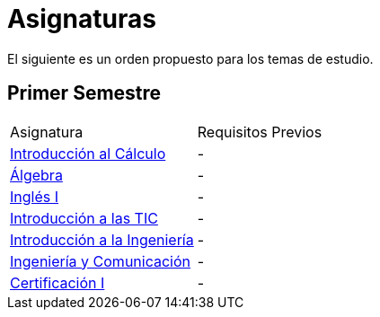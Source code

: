 :ext-relative:

# Asignaturas

El siguiente es un orden propuesto para los temas de estudio.

## Primer Semestre

[width="100%"]
|====
| Asignatura | Requisitos Previos 
|link:introduccion-calculo.adoc{ext-relative}[Introducción al Cálculo] | - 
|link:algebra.adoc{ext-relative}[Álgebra] | - 
|link:ingles-i.adoc{ext-relative}[Inglés I] | - 
|link:introduccion-tic.adoc{ext-relative}[Introducción a las TIC] | -
|link:introduccion-ingenieria.adoc{ext-relative}[Introducción a la Ingeniería] | -
|link:ingenieria-y-comunicacion.adoc{ext-relative}[Ingeniería y Comunicación] | -
|link:certificacion-1.adoc{ext-relative}[Certificación I] | -
|====
